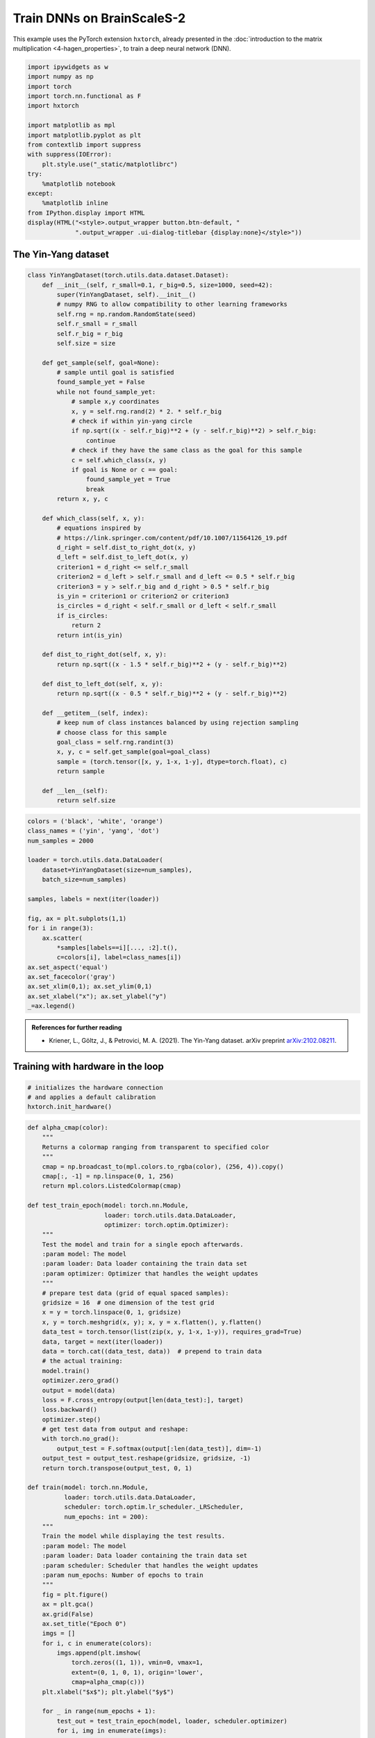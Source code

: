 
Train DNNs on BrainScaleS-2
===========================

This example uses the PyTorch extension ``hxtorch``, already presented in the
:doc:`introduction to the matrix multiplication <4-hagen_properties>`, to train
a deep neural network (DNN).

.. code:: ipython3

    import ipywidgets as w
    import numpy as np
    import torch
    import torch.nn.functional as F
    import hxtorch

    import matplotlib as mpl
    import matplotlib.pyplot as plt
    from contextlib import suppress
    with suppress(IOError):
        plt.style.use("_static/matplotlibrc")
    try:
        %matplotlib notebook
    except:
        %matplotlib inline
    from IPython.display import HTML
    display(HTML("<style>.output_wrapper button.btn-default, "
                 ".output_wrapper .ui-dialog-titlebar {display:none}</style>"))

The Yin-Yang dataset
--------------------

.. code:: ipython3

    class YinYangDataset(torch.utils.data.dataset.Dataset):
        def __init__(self, r_small=0.1, r_big=0.5, size=1000, seed=42):
            super(YinYangDataset, self).__init__()
            # numpy RNG to allow compatibility to other learning frameworks
            self.rng = np.random.RandomState(seed)
            self.r_small = r_small
            self.r_big = r_big
            self.size = size

        def get_sample(self, goal=None):
            # sample until goal is satisfied
            found_sample_yet = False
            while not found_sample_yet:
                # sample x,y coordinates
                x, y = self.rng.rand(2) * 2. * self.r_big
                # check if within yin-yang circle
                if np.sqrt((x - self.r_big)**2 + (y - self.r_big)**2) > self.r_big:
                    continue
                # check if they have the same class as the goal for this sample
                c = self.which_class(x, y)
                if goal is None or c == goal:
                    found_sample_yet = True
                    break
            return x, y, c

        def which_class(self, x, y):
            # equations inspired by
            # https://link.springer.com/content/pdf/10.1007/11564126_19.pdf
            d_right = self.dist_to_right_dot(x, y)
            d_left = self.dist_to_left_dot(x, y)
            criterion1 = d_right <= self.r_small
            criterion2 = d_left > self.r_small and d_left <= 0.5 * self.r_big
            criterion3 = y > self.r_big and d_right > 0.5 * self.r_big
            is_yin = criterion1 or criterion2 or criterion3
            is_circles = d_right < self.r_small or d_left < self.r_small
            if is_circles:
                return 2
            return int(is_yin)

        def dist_to_right_dot(self, x, y):
            return np.sqrt((x - 1.5 * self.r_big)**2 + (y - self.r_big)**2)

        def dist_to_left_dot(self, x, y):
            return np.sqrt((x - 0.5 * self.r_big)**2 + (y - self.r_big)**2)

        def __getitem__(self, index):
            # keep num of class instances balanced by using rejection sampling
            # choose class for this sample
            goal_class = self.rng.randint(3)
            x, y, c = self.get_sample(goal=goal_class)
            sample = (torch.tensor([x, y, 1-x, 1-y], dtype=torch.float), c)
            return sample

        def __len__(self):
            return self.size

.. code:: ipython3

    colors = ('black', 'white', 'orange')
    class_names = ('yin', 'yang', 'dot')
    num_samples = 2000

    loader = torch.utils.data.DataLoader(
        dataset=YinYangDataset(size=num_samples),
        batch_size=num_samples)

    samples, labels = next(iter(loader))

    fig, ax = plt.subplots(1,1)
    for i in range(3):
        ax.scatter(
            *samples[labels==i][..., :2].t(),
            c=colors[i], label=class_names[i])
    ax.set_aspect('equal')
    ax.set_facecolor('gray')
    ax.set_xlim(0,1); ax.set_ylim(0,1)
    ax.set_xlabel("x"); ax.set_ylabel("y")
    _=ax.legend()

.. image:: _static/yin_yang_itl_dataset.png
    :width: 90%
    :align: center
    :class: solution

.. admonition:: References for further reading

    -  Kriener, L., Göltz, J., & Petrovici, M. A. (2021).
       The Yin-Yang dataset. arXiv preprint `arXiv:2102.08211 <https://arxiv.org/abs/2102.08211>`__.

Training with hardware in the loop
----------------------------------

.. code:: ipython3

    # initializes the hardware connection
    # and applies a default calibration
    hxtorch.init_hardware()

.. code:: ipython3

    def alpha_cmap(color):
        """
        Returns a colormap ranging from transparent to specified color
        """
        cmap = np.broadcast_to(mpl.colors.to_rgba(color), (256, 4)).copy()
        cmap[:, -1] = np.linspace(0, 1, 256)
        return mpl.colors.ListedColormap(cmap)

    def test_train_epoch(model: torch.nn.Module,
                         loader: torch.utils.data.DataLoader,
                         optimizer: torch.optim.Optimizer):
        """
        Test the model and train for a single epoch afterwards.
        :param model: The model
        :param loader: Data loader containing the train data set
        :param optimizer: Optimizer that handles the weight updates
        """
        # prepare test data (grid of equal spaced samples):
        gridsize = 16  # one dimension of the test grid
        x = y = torch.linspace(0, 1, gridsize)
        x, y = torch.meshgrid(x, y); x, y = x.flatten(), y.flatten()
        data_test = torch.tensor(list(zip(x, y, 1-x, 1-y)), requires_grad=True)
        data, target = next(iter(loader))
        data = torch.cat((data_test, data))  # prepend to train data
        # the actual training:
        model.train()
        optimizer.zero_grad()
        output = model(data)
        loss = F.cross_entropy(output[len(data_test):], target)
        loss.backward()
        optimizer.step()
        # get test data from output and reshape:
        with torch.no_grad():
            output_test = F.softmax(output[:len(data_test)], dim=-1)
        output_test = output_test.reshape(gridsize, gridsize, -1)
        return torch.transpose(output_test, 0, 1)

    def train(model: torch.nn.Module,
              loader: torch.utils.data.DataLoader,
              scheduler: torch.optim.lr_scheduler._LRScheduler,
              num_epochs: int = 200):
        """
        Train the model while displaying the test results.
        :param model: The model
        :param loader: Data loader containing the train data set
        :param scheduler: Scheduler that handles the weight updates
        :param num_epochs: Number of epochs to train
        """
        fig = plt.figure()
        ax = plt.gca()
        ax.grid(False)
        ax.set_title("Epoch 0")
        imgs = []
        for i, c in enumerate(colors):
            imgs.append(plt.imshow(
                torch.zeros((1, 1)), vmin=0, vmax=1,
                extent=(0, 1, 0, 1), origin='lower',
                cmap=alpha_cmap(c)))
        plt.xlabel("$x$"); plt.ylabel("$y$")

        for _ in range(num_epochs + 1):
            test_out = test_train_epoch(model, loader, scheduler.optimizer)
            for i, img in enumerate(imgs):
                img.set_data(test_out[..., i])
            ax.set_title(f"Epoch {scheduler.last_epoch}")
            fig.canvas.draw()
            scheduler.step()
        wout = w.Output(layout=w.Layout(height="450px")); display(wout)
        plt.close(); wout.layout=w.Layout(height="0px")

.. code:: ipython3

    class Model(torch.nn.Module):
        """
        Classify the YinYang dataset.
        """
        def __init__(self, mock: bool = False):
            super().__init__()
            self.classifier = torch.nn.Sequential(
                hxtorch.nn.Linear(4, 128, mock=mock),
                hxtorch.nn.ConvertingReLU(shift=1),
                hxtorch.nn.Linear(128, 3, avg=5, mock=mock),
            )

        def forward(self, *x):
            x = x[0] * 31.  # scale to the whole input range
            x = self.classifier(x)
            return x

.. code:: ipython3

    model_mock = Model(mock=True)
    model_mock

.. parsed-literal::
    :class: solution

    Model(
      (classifier): Sequential(
        (0): Linear(in_features=4, out_features=128, num_sends=20, mock=True)
        (1): ConvertingReLU(shift=1)
        (2): Linear(in_features=128, out_features=3, num_sends=4, mock=True)
      )
    )

.. code:: ipython3

    batch_size = 350
    lr = 1  # learning rate
    gamma = 0.99  # learning parameters decay

    loader = torch.utils.data.DataLoader(
        dataset=YinYangDataset(size=batch_size),
        batch_size=batch_size)
    scheduler = torch.optim.lr_scheduler.StepLR(
        torch.optim.Adam(model_mock.parameters(), lr=lr),
        step_size=1, gamma=gamma)

.. code:: ipython3

    train(model_mock, loader, scheduler, num_epochs=200)

.. image:: _static/yin_yang_itl_out1.png
    :width: 90%
    :align: center
    :class: solution

.. code:: ipython3

    model_hw = Model(mock=False)
    # initialize with state of mock model
    model_hw.load_state_dict(model_mock.state_dict())
    model_hw

.. parsed-literal::
    :class: solution

    Model(
      (classifier): Sequential(
        (0): Linear(in_features=4, out_features=128, bias=None, num_sends=20)
        (1): ConvertingReLU(shift=1, mock=True)
        (2): Linear(in_features=128, out_features=3, bias=None, num_sends=4)
      )
    )

.. code:: ipython3

    lr = 0.2
    gamma = 0.9

    scheduler_hw = torch.optim.lr_scheduler.StepLR(
        torch.optim.Adam(model_hw.parameters(), lr=lr),
        step_size=1, gamma=gamma)

.. code:: ipython3

    train(model_hw, loader, scheduler_hw, num_epochs=15)

.. image:: _static/yin_yang_itl_out2.png
    :width: 90%
    :align: center
    :class: solution
